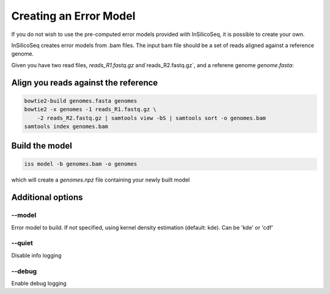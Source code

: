 .. _model:

Creating an Error Model
=======================

If you do not wish to use the pre-computed error models provided with
InSilicoSeq, it is possible to create your own.

InSilicoSeq creates error models from .bam files. The input bam file should be
a set of reads aligned against a reference genome.

Given you have two read files, `reads_R1.fastq.gz` and`reads_R2.fastq.gz`,
and a referene genome `genome.fasta`:

Align you reads against the reference
-------------------------------------

.. code-block:: bash

    bowtie2-build genomes.fasta genomes
    bowtie2 -x genomes -1 reads_R1.fastq.gz \
        -2 reads_R2.fastq.gz | samtools view -bS | samtools sort -o genomes.bam
    samtools index genomes.bam

Build the model
---------------

.. code-block:: bash

    iss model -b genomes.bam -o genomes

which will create a `genomes.npz` file containing your newly built model

Additional options
------------------

--model
^^^^^^^

Error model to build. If not specified, using kernel density estimation
(default: kde). Can be 'kde' or 'cdf'

--quiet
^^^^^^^

Disable info logging

--debug
^^^^^^^

Enable debug logging
